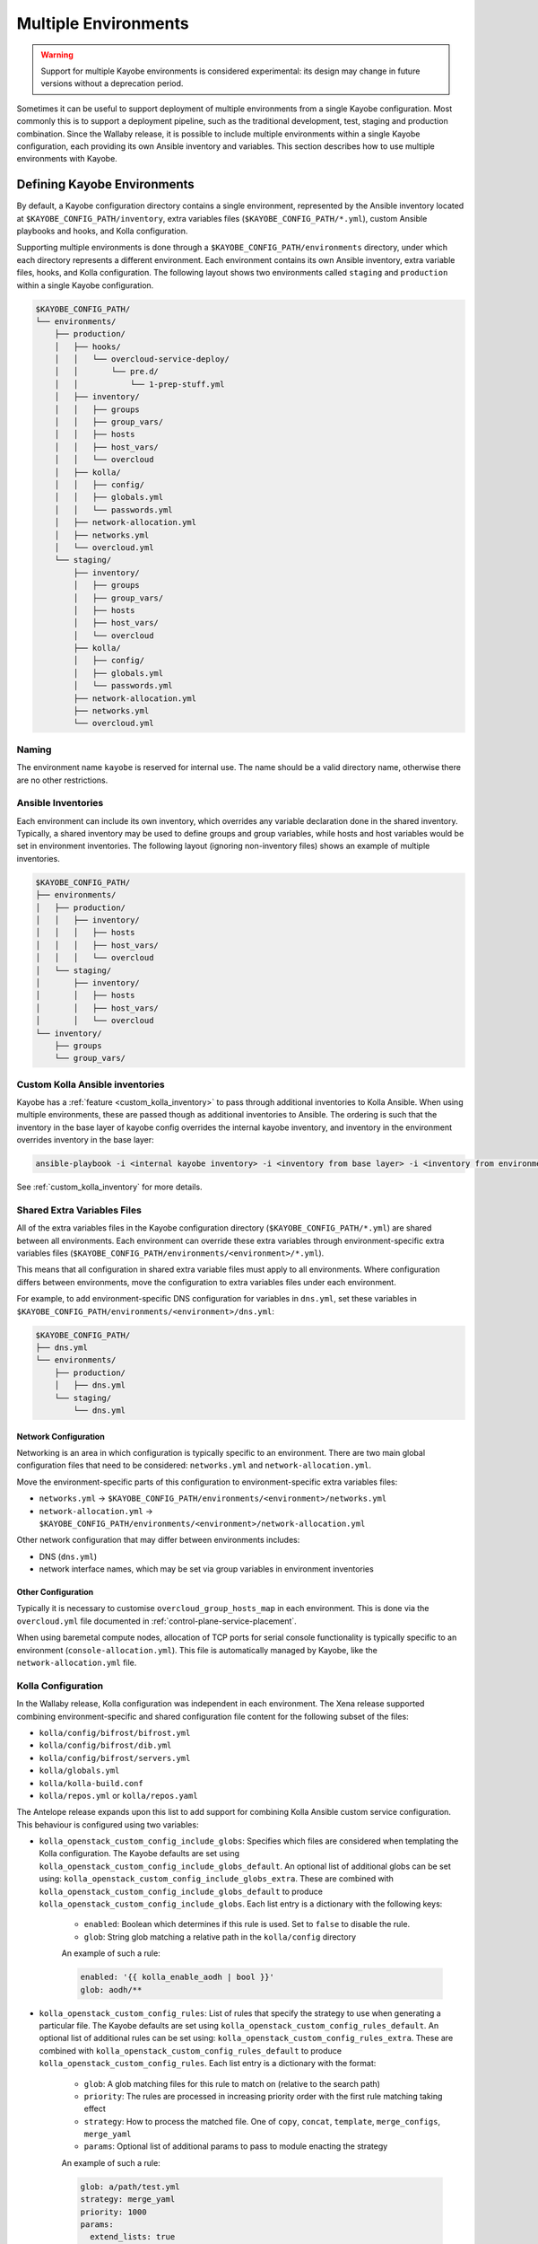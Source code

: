 .. _multiple-environments:

=====================
Multiple Environments
=====================

.. warning::

    Support for multiple Kayobe environments is considered experimental: its
    design may change in future versions without a deprecation period.

Sometimes it can be useful to support deployment of multiple environments from
a single Kayobe configuration. Most commonly this is to support a deployment
pipeline, such as the traditional development, test, staging and production
combination. Since the Wallaby release, it is possible to include multiple
environments within a single Kayobe configuration, each providing its own
Ansible inventory and variables. This section describes how to use multiple
environments with Kayobe.

Defining Kayobe Environments
============================

By default, a Kayobe configuration directory contains a single environment,
represented by the Ansible inventory located at
``$KAYOBE_CONFIG_PATH/inventory``, extra variables files
(``$KAYOBE_CONFIG_PATH/*.yml``), custom Ansible playbooks and hooks, and Kolla
configuration.

Supporting multiple environments is done through a
``$KAYOBE_CONFIG_PATH/environments`` directory, under which each directory
represents a different environment.  Each environment contains its own Ansible
inventory, extra variable files, hooks, and Kolla configuration. The following
layout shows two environments called ``staging`` and ``production`` within a
single Kayobe configuration.

.. code-block:: text

   $KAYOBE_CONFIG_PATH/
   └── environments/
       ├── production/
       │   ├── hooks/
       │   │   └── overcloud-service-deploy/
       │   │       └── pre.d/
       │   │           └── 1-prep-stuff.yml
       │   ├── inventory/
       │   │   ├── groups
       │   │   ├── group_vars/
       │   │   ├── hosts
       │   │   ├── host_vars/
       │   │   └── overcloud
       │   ├── kolla/
       │   │   ├── config/
       │   │   ├── globals.yml
       │   │   └── passwords.yml
       │   ├── network-allocation.yml
       │   ├── networks.yml
       │   └── overcloud.yml
       └── staging/
           ├── inventory/
           │   ├── groups
           │   ├── group_vars/
           │   ├── hosts
           │   ├── host_vars/
           │   └── overcloud
           ├── kolla/
           │   ├── config/
           │   ├── globals.yml
           │   └── passwords.yml
           ├── network-allocation.yml
           ├── networks.yml
           └── overcloud.yml

Naming
------

The environment name ``kayobe`` is reserved for internal use. The name should
be a valid directory name, otherwise there are no other restrictions.

Ansible Inventories
-------------------

Each environment can include its own inventory, which overrides any variable
declaration done in the shared inventory. Typically, a shared inventory may be
used to define groups and group variables, while hosts and host variables would
be set in environment inventories. The following layout (ignoring non-inventory
files) shows an example of multiple inventories.

.. code-block:: text

   $KAYOBE_CONFIG_PATH/
   ├── environments/
   │   ├── production/
   │   │   ├── inventory/
   │   │   │   ├── hosts
   │   │   │   ├── host_vars/
   │   │   │   └── overcloud
   │   └── staging/
   │       ├── inventory/
   │       │   ├── hosts
   │       │   ├── host_vars/
   │       │   └── overcloud
   └── inventory/
       ├── groups
       └── group_vars/

Custom Kolla Ansible inventories
--------------------------------

Kayobe has a :ref:`feature <custom_kolla_inventory>` to pass through
additional inventories to Kolla Ansible. When using multiple environments,
these are passed though as additional inventories to Ansible. The ordering is
such that the inventory in the base layer of kayobe config overrides the
internal kayobe inventory, and inventory in the environment overrides inventory
in the base layer:

.. code-block:: bash

   ansible-playbook -i <internal kayobe inventory> -i <inventory from base layer> -i <inventory from environment>

See :ref:`custom_kolla_inventory` for more details.

Shared Extra Variables Files
----------------------------

All of the extra variables files in the Kayobe configuration directory
(``$KAYOBE_CONFIG_PATH/*.yml``) are shared between all environments. Each
environment can override these extra variables through environment-specific
extra variables files
(``$KAYOBE_CONFIG_PATH/environments/<environment>/*.yml``).

This means that all configuration in shared extra variable files must apply to
all environments. Where configuration differs between environments, move the
configuration to extra variables files under each environment.

For example, to add environment-specific DNS configuration for variables in
``dns.yml``, set these variables in
``$KAYOBE_CONFIG_PATH/environments/<environment>/dns.yml``:

.. code-block:: text

   $KAYOBE_CONFIG_PATH/
   ├── dns.yml
   └── environments/
       ├── production/
       │   ├── dns.yml
       └── staging/
           └── dns.yml

Network Configuration
^^^^^^^^^^^^^^^^^^^^^

Networking is an area in which configuration is typically specific to an
environment. There are two main global configuration files that need to be
considered: ``networks.yml`` and ``network-allocation.yml``.

Move the environment-specific parts of this configuration to
environment-specific extra variables files:

* ``networks.yml`` -> ``$KAYOBE_CONFIG_PATH/environments/<environment>/networks.yml``
* ``network-allocation.yml`` -> ``$KAYOBE_CONFIG_PATH/environments/<environment>/network-allocation.yml``

Other network configuration that may differ between environments includes:

* DNS (``dns.yml``)
* network interface names, which may be set via group variables in environment
  inventories

Other Configuration
^^^^^^^^^^^^^^^^^^^

Typically it is necessary to customise ``overcloud_group_hosts_map`` in each
environment. This is done via the ``overcloud.yml`` file documented in
:ref:`control-plane-service-placement`.

When using baremetal compute nodes, allocation of TCP ports for serial console
functionality is typically specific to an environment
(``console-allocation.yml``). This file is automatically managed by Kayobe,
like the ``network-allocation.yml`` file.

Kolla Configuration
-------------------

In the Wallaby release, Kolla configuration was independent in each
environment. The Xena release supported combining environment-specific
and shared configuration file content for the following subset of the files:

* ``kolla/config/bifrost/bifrost.yml``
* ``kolla/config/bifrost/dib.yml``
* ``kolla/config/bifrost/servers.yml``
* ``kolla/globals.yml``
* ``kolla/kolla-build.conf``
* ``kolla/repos.yml`` or ``kolla/repos.yaml``

The Antelope release expands upon this list to add support for combining Kolla
Ansible custom service configuration. This behaviour is configured using two
variables:

* ``kolla_openstack_custom_config_include_globs``: Specifies which files are
  considered when templating the Kolla configuration. The Kayobe defaults
  are set using ``kolla_openstack_custom_config_include_globs_default``.
  An optional list of additional globs can be set using:
  ``kolla_openstack_custom_config_include_globs_extra``. These are
  combined with ``kolla_openstack_custom_config_include_globs_default``
  to produce ``kolla_openstack_custom_config_include_globs``.
  Each list entry is a dictionary with the following keys:

   * ``enabled``: Boolean which determines if this rule is used. Set to
     ``false`` to disable the rule.
   * ``glob``: String glob matching a relative path in the ``kolla/config``
     directory

   An example of such a rule:

   .. code-block:: yaml

      enabled: '{{ kolla_enable_aodh | bool }}'
      glob: aodh/**

* ``kolla_openstack_custom_config_rules``: List of rules that specify the
  strategy to use when generating a particular file. The Kayobe defaults
  are set using ``kolla_openstack_custom_config_rules_default``.
  An optional list of additional rules can be set using:
  ``kolla_openstack_custom_config_rules_extra``. These are
  combined with ``kolla_openstack_custom_config_rules_default``
  to produce ``kolla_openstack_custom_config_rules``.
  Each list entry is a dictionary with the format:

   * ``glob``: A glob matching files for this rule to match on (relative to the
     search path)
   * ``priority``: The rules are processed in increasing priority order with the
     first rule matching taking effect
   * ``strategy``: How to process the matched file. One of ``copy``,
     ``concat``, ``template``, ``merge_configs``, ``merge_yaml``
   * ``params``: Optional list of additional params to pass to module enacting
     the strategy

   An example of such a rule:

   .. code-block:: yaml

      glob: a/path/test.yml
      strategy: merge_yaml
      priority: 1000
      params:
        extend_lists: true

The Kayobe defaults fallback to using the ``template`` strategy, with a
priority of 65535. To override this behaviour configure a rule with a lower
priority e.g:

   .. code-block:: yaml

      glob: horizon/themes/**
      strategy: copy
      priority: 1000

The default INI merging strategy can be configured using:
``kolla_openstack_custom_config_ini_merge_strategy_default``. It defaults to ``concat``
for backwards compatibility. An alternative strategy is ``merge_configs`` which will
merge the two INI files so that values set in the environment take precedence over values
set in the shared files. The caveat with the ``merge_configs`` strategy is that files
must template to valid INI. This is mostly an issue when you use raw Jinja
tags, for example:

   .. code-block:: ini

      [defaults]
      {% raw %}
      {% if inventory_hostname in 'compute' %}
      foo=bar
      {% else %}
      foo=baz
      {% endif %}
      {% endraw %}

After the first round of templating by Kayobe the raw tags are stripped. This leaves:

   .. code-block:: ini

      [defaults]
      {% if inventory_hostname in 'compute' %}
      foo=bar
      {% else %}
      foo=baz
      {% endif %}

Which isn't valid INI (due to the Jinja if blocks) and cannot be merged. In most cases
the templating can be refactored:

   .. code-block:: ini

      [defaults]
      {% raw %}
      foo={{ 'bar' if inventory_hostname in 'compute' else 'baz' }}
      {% endraw %}

Alternatively, you can use Kolla host or group variables.

Disabling the default rules
^^^^^^^^^^^^^^^^^^^^^^^^^^^

There are some convenience variables to disable a subset of the
rules in ``kolla_openstack_custom_config_rules_default``:

* ``kolla_openstack_custom_config_rules_default_remove``: Allows you remove
  a rule by matching on the glob:

   .. code-block:: yaml

      kolla_openstack_custom_config_rules_default_remove:
         - "**/*.ini"

* ``kolla_openstack_custom_config_merge_configs_enabled``: Enables rules for
  matching INI files. Default is ``true``.

* ``kolla_openstack_custom_config_merge_yaml_enabled``: Enables rules for
  matching YAML files. Default is ``true``.

These allow you to more easily keep in sync with the upstream defaults. If
you had an override on ``kolla_openstack_custom_config_rules``, that
replicated most of ``kolla_openstack_custom_config_rules_default`` you'd have
to keep this in sync with the upstream kayobe defaults.

Search paths
^^^^^^^^^^^^

When merging config files the following locations are "searched" to find
files with an identical relative path:

- ``<environment-path>/kolla/config``
- ``<shared-files-path>/kolla/config``
- ``<kolla-openstack-role-path>/templates/kolla/config``

Not all strategies use all of the files when generating the kolla config.
For instance, the copy strategy will use the first file found when searching
each of the paths.

There is a feature flag: ``kolla_openstack_custom_config_environment_merging_enabled``,
that may be set to ``false`` to prevent Kayobe searching the shared files path
when merging configs. This is to replicate the legacy behaviour where the
environment Kolla custom service configuration was not merged with the base
layer. We still merge the files with Kayobe's defaults in the
``kolla-openstack`` role's internal templates.

Managing Independent Environment Files
^^^^^^^^^^^^^^^^^^^^^^^^^^^^^^^^^^^^^^

For files that are independent in each environment, i.e. they do not support
combining the environment-specific and shared configuration file content, there
are some techniques that may be used to avoid duplication.

For example, symbolic links can be used to share common variable definitions.
It is advised to avoid sharing credentials between environments by making each
Kolla ``passwords.yml`` file unique.

Custom Ansible Playbooks
------------------------

:doc:`Custom Ansible playbooks <custom-ansible-playbooks>`, roles and
requirements file under ``$KAYOBE_CONFIG_PATH/ansible`` are currently shared
across all environments.

Hooks
-----

Prior to the Caracal 16.0.0 release, :ref:`hooks <custom-playbooks-hooks>` were
shared across all environments.  Since Caracal it is possible to define hooks
on a per-environment basis. Hooks are collected from all environments and the
base configuration. Where multiple hooks exist with the same name, the
environment's hook takes precedence and *replaces* the other hooks. Execution
order follows the normal rules, regardless of where each hook is defined.

For example, the base configuration defines the following hooks:

* ``$KAYOBE_CONFIG_PATH/hooks/overcloud-service-deploy/pre.d/1-base.yml``
* ``$KAYOBE_CONFIG_PATH/hooks/overcloud-service-deploy/pre.d/2-both.yml``

The environment defines the following hooks:

* ``$KAYOBE_CONFIG_PATH/environments/env/hooks/overcloud-service-deploy/pre.d/2-both.yml``
* ``$KAYOBE_CONFIG_PATH/environments/env/hooks/overcloud-service-deploy/pre.d/3-env.yml``

The following hooks will execute in the order shown:

* ``$KAYOBE_CONFIG_PATH/hooks/overcloud-service-deploy/pre.d/1-base.yml``
* ``$KAYOBE_CONFIG_PATH/environments/env/hooks/overcloud-service-deploy/pre.d/2-both.yml``
* ``$KAYOBE_CONFIG_PATH/environments/env/hooks/overcloud-service-deploy/pre.d/3-env.yml``

Ansible Configuration
---------------------

Ansible configuration at ``$KAYOBE_CONFIG_PATH/ansible.cfg`` or
``$KAYOBE_CONFIG_PATH/kolla/ansible.cfg`` is currently shared across all
environments.

Dynamic Variable Definitions
----------------------------

It may be beneficial to define variables in a file shared by multiple
environments, but still set variables to different values based on the
environment. The Kayobe environment in use can be retrieved within Ansible via
the ``kayobe_environment`` variable. For example, some variables from
``$KAYOBE_CONFIG_PATH/networks.yml`` could be shared in the following way:

.. code-block:: yaml
   :caption: ``$KAYOBE_CONFIG_PATH/networks.yml``

   external_net_fqdn: "{{ kayobe_environment }}-api.example.com"

This would configure the external FQDN for the staging environment at
``staging-api.example.com``, while the production external FQDN would be at
``production-api.example.com``.

Environment Dependencies
------------------------

.. warning::

   This is an experimental feature and is still subject to change whilst
   the design is finalised.

Since the Antelope 14.0.0 release, multiple environments can be layered on top
of each of each other by declaring dependencies in a ``.kayobe-environment``
file located in the environment subdirectory. For example:

.. code-block:: yaml
   :caption: ``$KAYOBE_CONFIG_PATH/environments/environment-C/.kayobe-environment``

   dependencies:
     - environment-B

.. code-block:: yaml
   :caption: ``$KAYOBE_CONFIG_PATH/environments/environment-B/.kayobe-environment``

   dependencies:
     - environment-A

Kayobe uses a dependency resolver to order these environments into a linear
chain. Any dependency cycles in will result in an error. Using the example
above the chain would be resolved to:

.. code-block:: text

   C -> B -> A

Where C is the environment with highest precedence. Kayobe will make sure to
include the inventory and extra-vars in an order matching this chain when
running any playbooks.

Mixin environments
^^^^^^^^^^^^^^^^^^

Environment dependencies can be used to design fragments of re-useable
configuration that can be shared across multiple environments. For example:

.. code-block:: yaml
   :caption: ``$KAYOBE_CONFIG_PATH/environments/environment-A/.kayobe-environment``

   dependencies:
     - environment-mixin-1
     - environment-mixin-2
     - environment-mixin-3

In this case, each environment dependency could provide the configuration
necessary for one or more features. The mixin environments do not necessarily
need to define any dependencies between them, however Kayobe will perform a
topological sort to determine a suitable precedence. Care should be taken to
make sure that environments without an explicit ordering do not modify the same
variables.

Final Considerations
--------------------

While it's clearly desirable to keep staging functionally as close to
production, this is not always possible due to resource constraints and other
factors. Test and development environments can deviate further, perhaps only
providing a subset of the functionality available in production, in a
substantially different environment. In these cases it will clearly be
necessary to use environment-specific configuration in a number of files. We
can't cover all the cases here, but hopefully we've provided a set of
techniques that can be used.

Using Kayobe Environments
=========================

Once environments are defined, Kayobe can be instructed to manage them with the
``$KAYOBE_ENVIRONMENT`` environment variable or the ``--environment``
command-line argument:

.. code-block:: console

   (kayobe) $ kayobe control host bootstrap --environment staging

.. code-block:: console

   (kayobe) $ export KAYOBE_ENVIRONMENT=staging
   (kayobe) $ kayobe control host bootstrap

The ``kayobe-env`` environment file in ``kayobe-config`` can also take an
``--environment`` argument, which exports the ``KAYOBE_ENVIRONMENT``
environment variable.

.. code-block:: console

   (kayobe) $ source kayobe-env --environment staging
   (kayobe) $ kayobe control host bootstrap

Finally, an environment name can be specified under
``$KAYOBE_CONFIG_ROOT/.environment``, which will be used by the ``kayobe-env``
script if no ``--environment`` argument is used. This is particularly useful
when using a separate branch for each environment.

.. code-block:: console

   (kayobe) $ echo "staging" > .environment
   (kayobe) $ source kayobe-env
   (kayobe) $ kayobe control host bootstrap

.. warning::

   The locations of the Kolla Ansible source code and Python virtual
   environment remain the same for all environments when using the
   ``kayobe-env`` file. When using the same control host to manage multiple
   environments with different versions of Kolla Ansible, clone the Kayobe
   configuration in different locations, so that Kolla Ansible source
   repositories and Python virtual environments will not conflict with each
   other. The generated Kolla Ansible configuration is also shared: Kayobe will
   store the name of the active environment under
   ``$KOLLA_CONFIG_PATH/.environment`` and produce a warning if a conflict is
   detected.

Migrating to Kayobe Environments
================================

Kayobe users already managing multiple environments will already have multiple
Kayobe configurations, whether in separate repositories or in different
branches of the same repository. Kayobe provides the ``kayobe environment
create`` command to help migrating to a common repository and branch with
multiple environments. For example, the following commands will create two new
environments for production and staging based on existing Kayobe
configurations.

.. code-block:: console

   (kayobe) $ kayobe environment create --source-config-path ~/kayobe-config-prod/etc/kayobe \
                  --environment production
   (kayobe) $ kayobe environment create --source-config-path ~/kayobe-config-staging/etc/kayobe \
                  --environment staging

This command recursively copies files and directories (except the
``environments`` directory if one exists) under the existing configuration to a
new environment. Merging shared configuration must be done manually.

